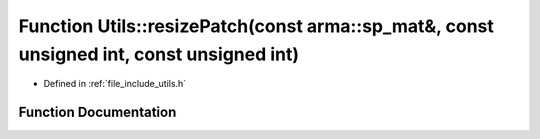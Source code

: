 .. _exhale_function_namespace_utils_1a0c79f31066b7e7af7b1d18316f3efc5c:

Function Utils::resizePatch(const arma::sp_mat&, const unsigned int, const unsigned int)
========================================================================================

- Defined in :ref:`file_include_utils.h`


Function Documentation
----------------------


.. doxygenfunction:: Utils::resizePatch(const arma::sp_mat&, const unsigned int, const unsigned int)
